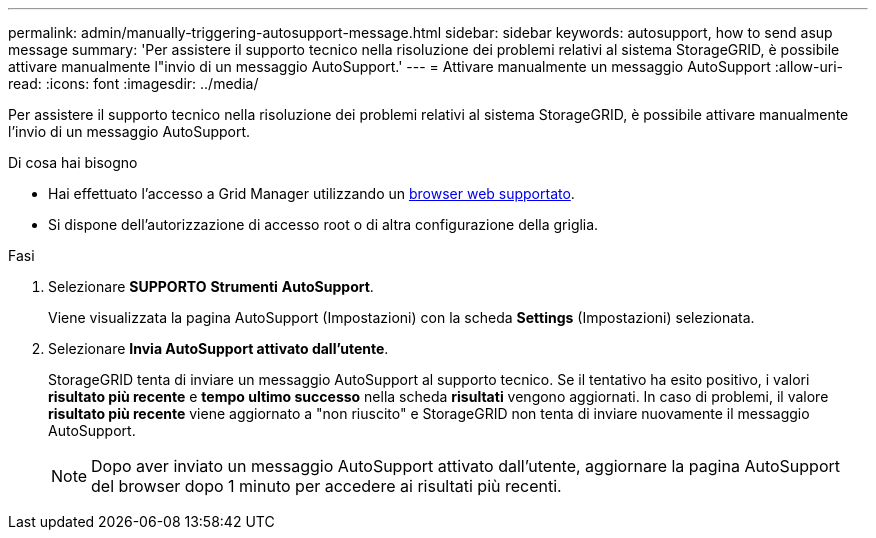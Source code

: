 ---
permalink: admin/manually-triggering-autosupport-message.html 
sidebar: sidebar 
keywords: autosupport, how to send asup message 
summary: 'Per assistere il supporto tecnico nella risoluzione dei problemi relativi al sistema StorageGRID, è possibile attivare manualmente l"invio di un messaggio AutoSupport.' 
---
= Attivare manualmente un messaggio AutoSupport
:allow-uri-read: 
:icons: font
:imagesdir: ../media/


[role="lead"]
Per assistere il supporto tecnico nella risoluzione dei problemi relativi al sistema StorageGRID, è possibile attivare manualmente l'invio di un messaggio AutoSupport.

.Di cosa hai bisogno
* Hai effettuato l'accesso a Grid Manager utilizzando un xref:../admin/web-browser-requirements.adoc[browser web supportato].
* Si dispone dell'autorizzazione di accesso root o di altra configurazione della griglia.


.Fasi
. Selezionare *SUPPORTO* *Strumenti* *AutoSupport*.
+
Viene visualizzata la pagina AutoSupport (Impostazioni) con la scheda *Settings* (Impostazioni) selezionata.

. Selezionare *Invia AutoSupport attivato dall'utente*.
+
StorageGRID tenta di inviare un messaggio AutoSupport al supporto tecnico. Se il tentativo ha esito positivo, i valori *risultato più recente* e *tempo ultimo successo* nella scheda *risultati* vengono aggiornati. In caso di problemi, il valore *risultato più recente* viene aggiornato a "non riuscito" e StorageGRID non tenta di inviare nuovamente il messaggio AutoSupport.

+

NOTE: Dopo aver inviato un messaggio AutoSupport attivato dall'utente, aggiornare la pagina AutoSupport del browser dopo 1 minuto per accedere ai risultati più recenti.


